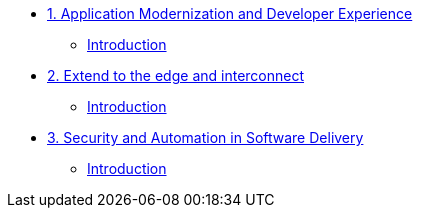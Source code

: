 
* xref:module-01.adoc[1. Application Modernization and Developer Experience]
** xref:module-01.adoc#introduction[Introduction]

* xref:module-02.adoc[2. Extend to the edge and interconnect ]
** xref:module-02.adoc#introduction[Introduction]

* xref:module-03.adoc[3. Security and Automation in Software Delivery]
** xref:module-03.adoc#introduction[Introduction]

